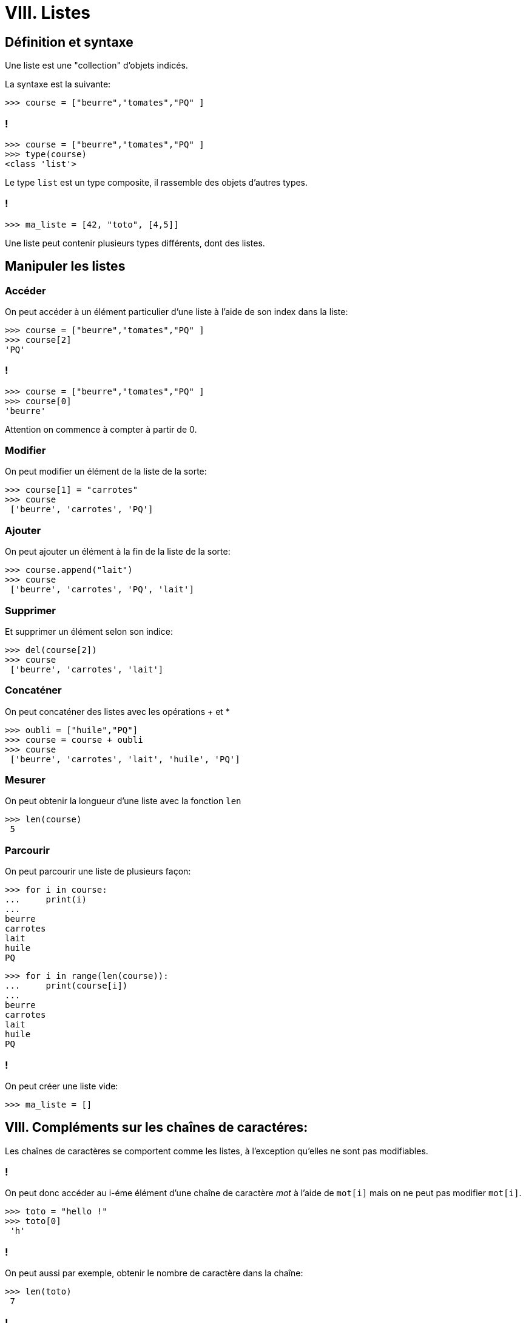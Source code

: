 :backend: revealjs
:revealjs_theme: moon

= VIII. Listes
:source-highlighter: pygments
:pygments-style: tango

== Définition et syntaxe

Une liste est une "collection" d'objets indicés.

La syntaxe est la suivante:

[source,python]
----
>>> course = ["beurre","tomates","PQ" ]
----

=== !

[source,python]
----
>>> course = ["beurre","tomates","PQ" ]
>>> type(course)
<class 'list'>
----

Le type `list` est un type composite, il rassemble des objets d'autres types.

=== !

[source,python]
----
>>> ma_liste = [42, "toto", [4,5]]
----

Une liste peut contenir plusieurs types différents, dont des listes.

== Manipuler les listes

=== Accéder

On peut accéder à un élément particulier d'une liste à l'aide de son index dans la liste:

[source,python]
----
>>> course = ["beurre","tomates","PQ" ]
>>> course[2]
'PQ'
----

=== !

[source,python]
----
>>> course = ["beurre","tomates","PQ" ]
>>> course[0]
'beurre'
----

Attention on commence à compter à partir de 0.

=== Modifier

On peut modifier un élément de la liste de la sorte:

[source,python]
----
>>> course[1] = "carrotes"
>>> course
 ['beurre', 'carrotes', 'PQ']
----

=== Ajouter
On peut ajouter un élément à la fin de la liste de la sorte:

[source,python]
----
>>> course.append("lait")
>>> course
 ['beurre', 'carrotes', 'PQ', 'lait']
----

=== Supprimer

Et supprimer un élément selon son indice:
[source,python]
----
>>> del(course[2])
>>> course
 ['beurre', 'carrotes', 'lait']
----

=== Concaténer
On peut concaténer des listes avec les opérations + et *

[source,python]
----
>>> oubli = ["huile","PQ"]
>>> course = course + oubli
>>> course
 ['beurre', 'carrotes', 'lait', 'huile', 'PQ']
----

=== Mesurer

On peut obtenir la longueur d'une liste avec la fonction `len`

[source,python]
----
>>> len(course)
 5
----

=== Parcourir

On peut parcourir une liste de plusieurs façon:

[source,python]
----
>>> for i in course:
...     print(i)
...
beurre
carrotes
lait
huile
PQ
----


[source,python]
----
>>> for i in range(len(course)):
...     print(course[i])
...
beurre
carrotes
lait
huile
PQ
----

=== !

On peut créer une liste vide:
[source,python]
----
>>> ma_liste = []
----

== VIII. Compléments sur les chaînes de caractéres:

Les chaînes de caractères se comportent comme les listes, à l'exception
qu'elles ne sont pas modifiables.

=== !

On peut donc accéder au i-éme élément d'une chaîne de caractère _mot_ à l'aide de `mot[i]`
mais on ne peut pas modifier `mot[i]`.

[source,python]
----
>>> toto = "hello !"
>>> toto[0]
 'h'
----

=== !

On peut aussi par exemple, obtenir le nombre de caractère dans la chaîne:

[source,python]
----
>>> len(toto)
 7
----

=== !

Par contre `mot.append(_val_)` ou `del(mot[2])` ne vont pas marcher,
 car la chaîne n'est pas modifiable.

[source,python]
----
>>> toto.append("world")
Traceback (most recent call last):
  File "<stdin>", line 1, in <module>
AttributeError: 'str' object has no attribute 'append'
----

=== !

On peut déterminer si un caractère appartient à une chaîne à l'aide de
l'opérateur in.

[source,python]
----
>>> "a" in "toto"
False
>>> "o" in "toto"
True
----

== Passer des chaînes de caractères aux listes et inversement


=== Transformer une chaîne de caractères en liste

La fonction `list` permet de transformer une chaîne de caractère en une liste.

[source,python]
----
>>> ma_liste = list("hello")
>>> ma_liste
['h', 'e', 'l', 'l', 'o']
----

=== Transformer une liste en une chaîne de caractères

La méthode `join` permet de concaténer une liste dans une chaîne de caractère.

[source,python]
----
>>> ma_chaine = "".join(["w","o","r","l","d"])
>>> ma_chaine
"world"
----

=== Application

[source,python]
----
mot = input("Entrez un mot:")
lettres = list(mot)
for i in range(len(lettres)):
    if lettres[i] == "a":
        lettres[i] = "@"
mot_affiche = "".join(lettres)
print(mot_affiche)
----
